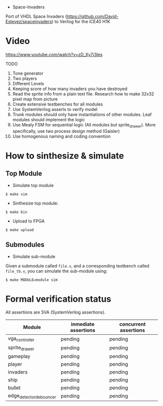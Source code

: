 - Space-Invaders

Port of VHDL Space Invaders
(https://github.com/David-Estevez/spaceinvaders) to Verilog for the
iCE40 H1K

* Video

https://www.youtube.com/watch?v=zD_Xy7i3Ies

TODO

1.  Tone generator
2.  Two players
3.  Different Levels
4.  Keeping score of how many invaders you have destroyed
5.  Read the sprite info from a plain text file. Research how to make
    32x32 pixel map from picture
6.  Create extensive testbenches for all modules
7.  Use SystemVerilog asserts to verify model
8.  Trunk modules should only have instantiations of other modules. Leaf
    modules should implement the logic
9.  Use Mealy FSM for sequential logic (All modules but sprite_drawer).
    More specifically, use two process design method (Gaisler)
10. Use homogenous naming and coding convention

* How to sinthesize & simulate
  :PROPERTIES:
  :CUSTOM_ID: how-to-sinthesize-simulate
  :END:

** Top Module
   :PROPERTIES:
   :CUSTOM_ID: top-module
   :END:

- Simulate top module

#+BEGIN_EXAMPLE
  $ make sim
#+END_EXAMPLE

- Sinthesize top module:

#+BEGIN_EXAMPLE
  $ make bin
#+END_EXAMPLE

- Upload to FPGA

#+BEGIN_EXAMPLE
  $ make upload
#+END_EXAMPLE

** Submodules
   :PROPERTIES:
   :CUSTOM_ID: submodules
   :END:

- Simulate sub-module

Given a submodule called =file.v=, and a corresponding testbench called
=file_tb.v=, you can simulate the sub-module using:

#+BEGIN_EXAMPLE
  $ make MODULE=module sim
#+END_EXAMPLE

* Formal verification status
All assertions are SVA (SystemVerilog assertions).
| Module                  | inmediate assertions | concurrent assertions |
|-------------------------+----------------------+-----------------------|
| vga_controller          | pending              | pending               |
| sprite_drawer           | pending              | pending               |
| gameplay                | pending              | pending               |
| player                  | pending              | pending               |
| invaders                | pending              | pending               |
| ship                    | pending              | pending               |
| bullet                  | pending              | pending               |
| edge_detector_debouncer | pending              | pending               |
